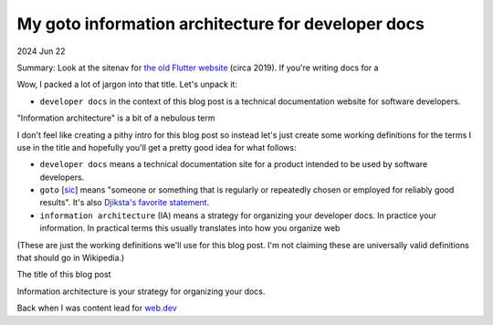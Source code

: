 .. _goto:

===================================================
My goto information architecture for developer docs
===================================================

2024 Jun 22

.. _The old Flutter website: https://web.archive.org/web/20191202133728/https://flutter.dev/docs



Summary: Look at the sitenav for `the old Flutter website`_ (circa 2019).
If you're writing docs for a 

Wow, I packed a lot of jargon into that title. Let's
unpack it:

* ``developer docs`` in the context of this blog post is a technical
  documentation website for software developers.

"Information architecture" is a bit of a nebulous term 

.. _Djiksta's favorite statement: https://homepages.cwi.nl/~storm/teaching/reader/Dijkstra68.pdf
.. _sic: https://en.wikipedia.org/wiki/Sic

I don't feel like creating a pithy intro for this blog post so instead
let's just create some working definitions for the terms I use in the
title and hopefully you'll get a pretty good idea for what follows:

* ``developer docs`` means a technical documentation site for a product
  intended to be used by software developers.
* ``goto`` [`sic`_] means "someone or something that is regularly or
  repeatedly chosen or employed for reliably good results". It's
  also `Djiksta's favorite statement`_.
* ``information architecture`` (IA) means a strategy for organizing your
  developer docs. In practice 
  your information. In practical terms this usually translates into
  how you organize web

(These are just the working definitions we'll use for this blog post.
I'm not claiming these are universally valid definitions that should go
in Wikipedia.)

The title of this blog post 

Information architecture is your strategy for organizing
your docs.

Back when I was content lead for `web.dev <https://web.dev>`_

